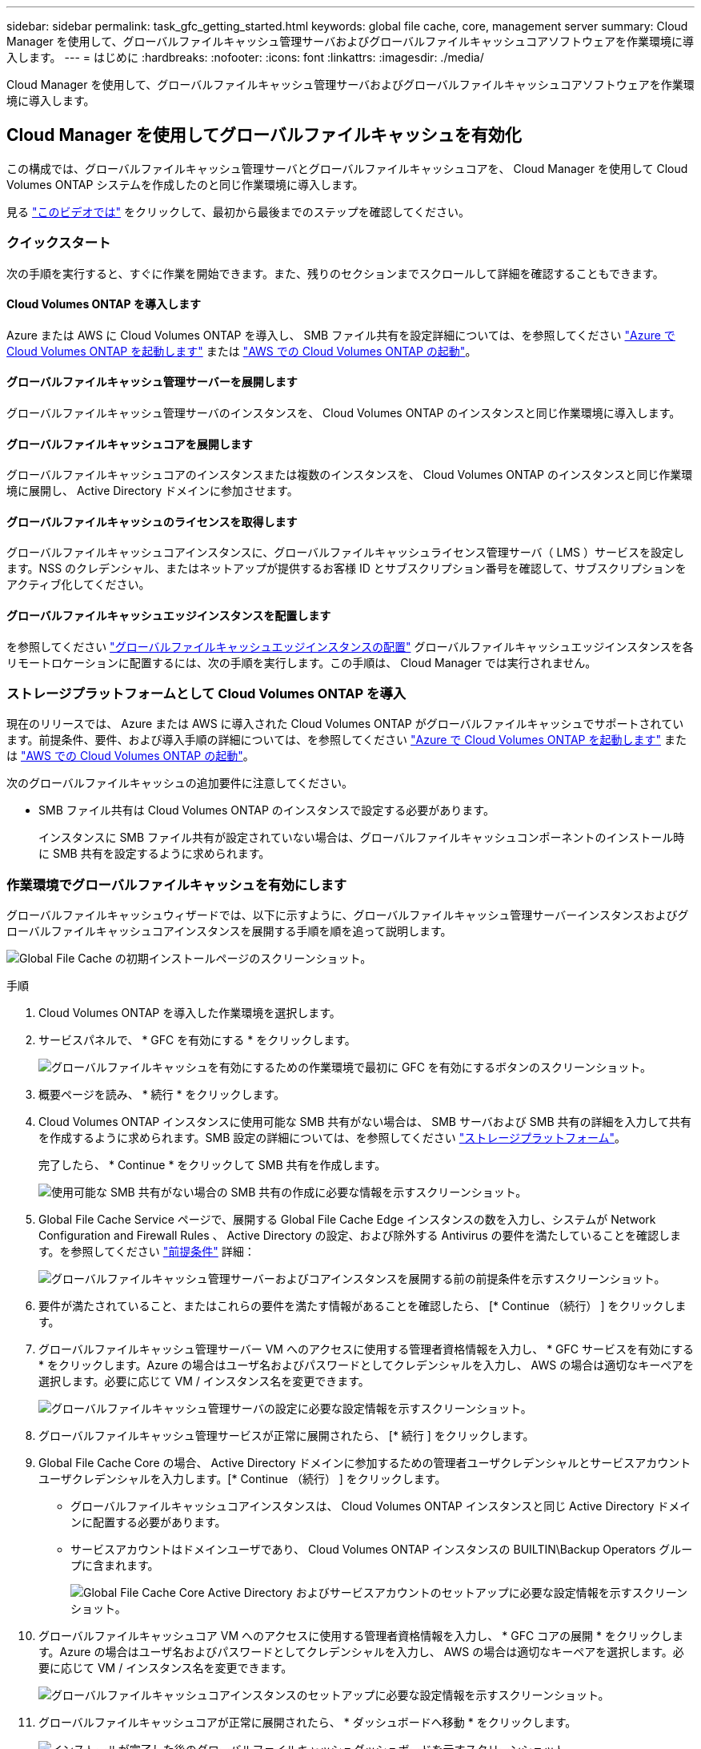 ---
sidebar: sidebar 
permalink: task_gfc_getting_started.html 
keywords: global file cache, core, management server 
summary: Cloud Manager を使用して、グローバルファイルキャッシュ管理サーバおよびグローバルファイルキャッシュコアソフトウェアを作業環境に導入します。 
---
= はじめに
:hardbreaks:
:nofooter: 
:icons: font
:linkattrs: 
:imagesdir: ./media/


[role="lead"]
Cloud Manager を使用して、グローバルファイルキャッシュ管理サーバおよびグローバルファイルキャッシュコアソフトウェアを作業環境に導入します。



== Cloud Manager を使用してグローバルファイルキャッシュを有効化

この構成では、グローバルファイルキャッシュ管理サーバとグローバルファイルキャッシュコアを、 Cloud Manager を使用して Cloud Volumes ONTAP システムを作成したのと同じ作業環境に導入します。

見る link:https://www.youtube.com/watch?v=TGIQVssr43A["このビデオでは"^] をクリックして、最初から最後までのステップを確認してください。



=== クイックスタート

次の手順を実行すると、すぐに作業を開始できます。また、残りのセクションまでスクロールして詳細を確認することもできます。



==== Cloud Volumes ONTAP を導入します

[role="quick-margin-para"]
Azure または AWS に Cloud Volumes ONTAP を導入し、 SMB ファイル共有を設定詳細については、を参照してください link:task_deploying_otc_azure.html["Azure で Cloud Volumes ONTAP を起動します"^] または link:task_deploying_otc_aws.html["AWS での Cloud Volumes ONTAP の起動"^]。



==== グローバルファイルキャッシュ管理サーバーを展開します

[role="quick-margin-para"]
グローバルファイルキャッシュ管理サーバのインスタンスを、 Cloud Volumes ONTAP のインスタンスと同じ作業環境に導入します。



==== グローバルファイルキャッシュコアを展開します

[role="quick-margin-para"]
グローバルファイルキャッシュコアのインスタンスまたは複数のインスタンスを、 Cloud Volumes ONTAP のインスタンスと同じ作業環境に展開し、 Active Directory ドメインに参加させます。



==== グローバルファイルキャッシュのライセンスを取得します

[role="quick-margin-para"]
グローバルファイルキャッシュコアインスタンスに、グローバルファイルキャッシュライセンス管理サーバ（ LMS ）サービスを設定します。NSS のクレデンシャル、またはネットアップが提供するお客様 ID とサブスクリプション番号を確認して、サブスクリプションをアクティブ化してください。



==== グローバルファイルキャッシュエッジインスタンスを配置します

[role="quick-margin-para"]
を参照してください link:task_deploy_gfc_edge_instances.html["グローバルファイルキャッシュエッジインスタンスの配置"^] グローバルファイルキャッシュエッジインスタンスを各リモートロケーションに配置するには、次の手順を実行します。この手順は、 Cloud Manager では実行されません。



=== ストレージプラットフォームとして Cloud Volumes ONTAP を導入

現在のリリースでは、 Azure または AWS に導入された Cloud Volumes ONTAP がグローバルファイルキャッシュでサポートされています。前提条件、要件、および導入手順の詳細については、を参照してください link:task_deploying_otc_azure.html["Azure で Cloud Volumes ONTAP を起動します"^] または link:task_deploying_otc_aws.html["AWS での Cloud Volumes ONTAP の起動"^]。

次のグローバルファイルキャッシュの追加要件に注意してください。

* SMB ファイル共有は Cloud Volumes ONTAP のインスタンスで設定する必要があります。
+
インスタンスに SMB ファイル共有が設定されていない場合は、グローバルファイルキャッシュコンポーネントのインストール時に SMB 共有を設定するように求められます。





=== 作業環境でグローバルファイルキャッシュを有効にします

グローバルファイルキャッシュウィザードでは、以下に示すように、グローバルファイルキャッシュ管理サーバーインスタンスおよびグローバルファイルキャッシュコアインスタンスを展開する手順を順を追って説明します。

image:screenshot_gfc_install1.png["Global File Cache の初期インストールページのスクリーンショット。"]

.手順
. Cloud Volumes ONTAP を導入した作業環境を選択します。
. サービスパネルで、 * GFC を有効にする * をクリックします。
+
image:screenshot_gfc_install2.png["グローバルファイルキャッシュを有効にするための作業環境で最初に GFC を有効にするボタンのスクリーンショット。"]

. 概要ページを読み、 * 続行 * をクリックします。
. Cloud Volumes ONTAP インスタンスに使用可能な SMB 共有がない場合は、 SMB サーバおよび SMB 共有の詳細を入力して共有を作成するように求められます。SMB 設定の詳細については、を参照してください link:concept_before_you_begin_to_deploy_gfc.html#storage-platform-volumes["ストレージプラットフォーム"^]。
+
完了したら、 * Continue * をクリックして SMB 共有を作成します。

+
image:screenshot_gfc_install3.png["使用可能な SMB 共有がない場合の SMB 共有の作成に必要な情報を示すスクリーンショット。"]

. Global File Cache Service ページで、展開する Global File Cache Edge インスタンスの数を入力し、システムが Network Configuration and Firewall Rules 、 Active Directory の設定、および除外する Antivirus の要件を満たしていることを確認します。を参照してください link:concept_before_you_begin_to_deploy_gfc.html#prerequisites["前提条件"] 詳細：
+
image:screenshot_gfc_install4.png["グローバルファイルキャッシュ管理サーバーおよびコアインスタンスを展開する前の前提条件を示すスクリーンショット。"]

. 要件が満たされていること、またはこれらの要件を満たす情報があることを確認したら、 [* Continue （続行） ] をクリックします。
. グローバルファイルキャッシュ管理サーバー VM へのアクセスに使用する管理者資格情報を入力し、 * GFC サービスを有効にする * をクリックします。Azure の場合はユーザ名およびパスワードとしてクレデンシャルを入力し、 AWS の場合は適切なキーペアを選択します。必要に応じて VM / インスタンス名を変更できます。
+
image:screenshot_gfc_install5.png["グローバルファイルキャッシュ管理サーバの設定に必要な設定情報を示すスクリーンショット。"]

. グローバルファイルキャッシュ管理サービスが正常に展開されたら、 [* 続行 ] をクリックします。
. Global File Cache Core の場合、 Active Directory ドメインに参加するための管理者ユーザクレデンシャルとサービスアカウントユーザクレデンシャルを入力します。[* Continue （続行） ] をクリックします。
+
** グローバルファイルキャッシュコアインスタンスは、 Cloud Volumes ONTAP インスタンスと同じ Active Directory ドメインに配置する必要があります。
** サービスアカウントはドメインユーザであり、 Cloud Volumes ONTAP インスタンスの BUILTIN\Backup Operators グループに含まれます。
+
image:screenshot_gfc_install6.png["Global File Cache Core Active Directory およびサービスアカウントのセットアップに必要な設定情報を示すスクリーンショット。"]



. グローバルファイルキャッシュコア VM へのアクセスに使用する管理者資格情報を入力し、 * GFC コアの展開 * をクリックします。Azure の場合はユーザ名およびパスワードとしてクレデンシャルを入力し、 AWS の場合は適切なキーペアを選択します。必要に応じて VM / インスタンス名を変更できます。
+
image:screenshot_gfc_install7.png["グローバルファイルキャッシュコアインスタンスのセットアップに必要な設定情報を示すスクリーンショット。"]

. グローバルファイルキャッシュコアが正常に展開されたら、 * ダッシュボードへ移動 * をクリックします。
+
image:screenshot_gfc_install8.png["インストールが完了した後のグローバルファイルキャッシュダッシュボードを示すスクリーンショット。"]



ダッシュボードには、管理サーバインスタンスとコアインスタンスが * オン * で動作していることが示されています。



=== グローバルファイルキャッシュのインストールのライセンスを取得します

グローバルファイルキャッシュを使用する前に、グローバルファイルキャッシュコアインスタンス上でグローバルファイルキャッシュライセンス管理サーバ（ LMS ）サービスを設定する必要があります。NSS のクレデンシャル、またはお客様 ID とサブスクリプション番号をネットアップから取得して、サブスクリプションをアクティブ化する必要があります。

この例では、パブリッククラウドに展開したばかりのコアインスタンスに LMS サービスを設定します。これは、 LMS サービスをセットアップする 1 回限りのプロセスです。

.手順
. 次の URL を使用して、グローバルファイルキャッシュコア（ LMS サービスとして指定するコア）の [Global File Cache License Registration] ページを開きます。<IP_address> _ をグローバルファイルキャッシュコアの IP アドレスに置き換えます。https://<ip_address>/lms/api/v1/config/lmsconfig.html[""]
. 続行するには、 [Continue to this website （ not recommended ）（この Web サイトに進む（推奨しません）） ] をクリックしますLMS を設定したり、既存のライセンス情報を確認したりできるページが表示されます。
+
image:screenshot_gfc_license1.png["Global File Cache License Registration ページのスクリーンショット。"]

. 登録モードを選択します。
+
** 「 NetApp LMS 」は、ネットアップまたは認定パートナーから NetApp Global File Cache Edge ライセンスを購入したお客様に使用されます。（優遇料金）
** 「レガシー LMS 」は、ネットアップサポートから顧客 ID を受け取った既存または試用版のお客様に使用されます。（このオプションは廃止されました）。


. この例では、 * NetApp LMS * をクリックし、お客様 ID （できれば E メールアドレス）を入力して、 * Register LMS * をクリックします。
+
image:screenshot_gfc_license2.png["Global File Cache License Registration ページに On-Premise LMS Customer ID を入力するスクリーンショット。"]

. GFC ソフトウェアのサブスクリプション番号とシリアル番号が記載された確認の E メールがネットアップから届いているかどうかを確認します。
+
image:screenshot_gfc_license_email.png["GFC ソフトウェアのサブスクリプション番号が記載された、ネットアップからの E メールのスクリーンショット。"]

. NetApp LMS Settings * タブをクリックします。
. [*GFC ライセンスサブスクリプション *] を選択し、 GFC ソフトウェアサブスクリプション番号を入力し、 [*Submit*] をクリックします。
+
image:screenshot_gfc_license_subscription.png["GFC ライセンスサブスクリプションページに GFC ソフトウェアサブスクリプション番号を入力するスクリーンショット。"]

+
GFC ライセンスサブスクリプションが正常に登録され、 LMS インスタンスに対してアクティブ化されたことを示すメッセージが表示されます。その後の購入はすべて GFC ライセンスサブスクリプションに自動的に追加されます。

. オプションで、 *License Information* タブをクリックして、すべての GFC ライセンス情報を表示できます。


構成をサポートするために複数のグローバルファイルキャッシュコアを導入する必要があると判断した場合は、ダッシュボードで * コアインスタンスの追加 * をクリックし、導入ウィザードに従います。

コアの導入を完了したら、を実行する必要があります link:download_gfc_resources.html["グローバルファイルキャッシュエッジインスタンスを配置します"^] 各リモートオフィスに配置できます。



== コアインスタンスを追加導入します

多数の Edge インスタンスがあるために複数の Global File Cache Core をインストールする必要がある構成の場合は、作業環境に別の Core を追加できます。

Edge インスタンスを配置する場合は、最初のコアに接続するように一部を設定し、他のコアを 2 番目のコアに接続するように設定します。両方のコアインスタンスが作業環境内の同じバックエンドストレージ（ Cloud Volumes ONTAP インスタンス）にアクセスします。

. グローバルファイルキャッシュダッシュボードで、 * コアインスタンスの追加 * をクリックします。
+
image:screenshot_gfc_add_another_core.png["GFC ダッシュボードのスクリーンショットと、コアインスタンスを追加するためのボタン。"]

. Active Directory ドメインに参加するための管理者ユーザクレデンシャルとサービスアカウントユーザクレデンシャルを入力します。[* Continue （続行） ] をクリックします。
+
** グローバルファイルキャッシュコアインスタンスは、 Cloud Volumes ONTAP インスタンスと同じ Active Directory ドメインに存在する必要があります。
** サービスアカウントはドメインユーザであり、 Cloud Volumes ONTAP インスタンスの BUILTIN\Backup Operators グループに含まれます。
+
image:screenshot_gfc_install6.png["Global File Cache Core Active Directory およびサービスアカウントのセットアップに必要な設定情報を示すスクリーンショット。"]



. グローバルファイルキャッシュコア VM へのアクセスに使用する管理者資格情報を入力し、 * GFC コアの展開 * をクリックします。Azure の場合はユーザ名およびパスワードとしてクレデンシャルを入力し、 AWS の場合は適切なキーペアを選択します。必要に応じて VM 名を変更することができます。
+
image:screenshot_gfc_install7.png["グローバルファイルキャッシュコアインスタンスのセットアップに必要な設定情報を示すスクリーンショット。"]

. グローバルファイルキャッシュコアが正常に展開されたら、 * ダッシュボードへ移動 * をクリックします。
+
image:screenshot_gfc_dashboard_2cores.png["インストールが完了した後のグローバルファイルキャッシュダッシュボードを示すスクリーンショット。"]



ダッシュボードには、作業環境の 2 番目のコアインスタンスが反映されます。
